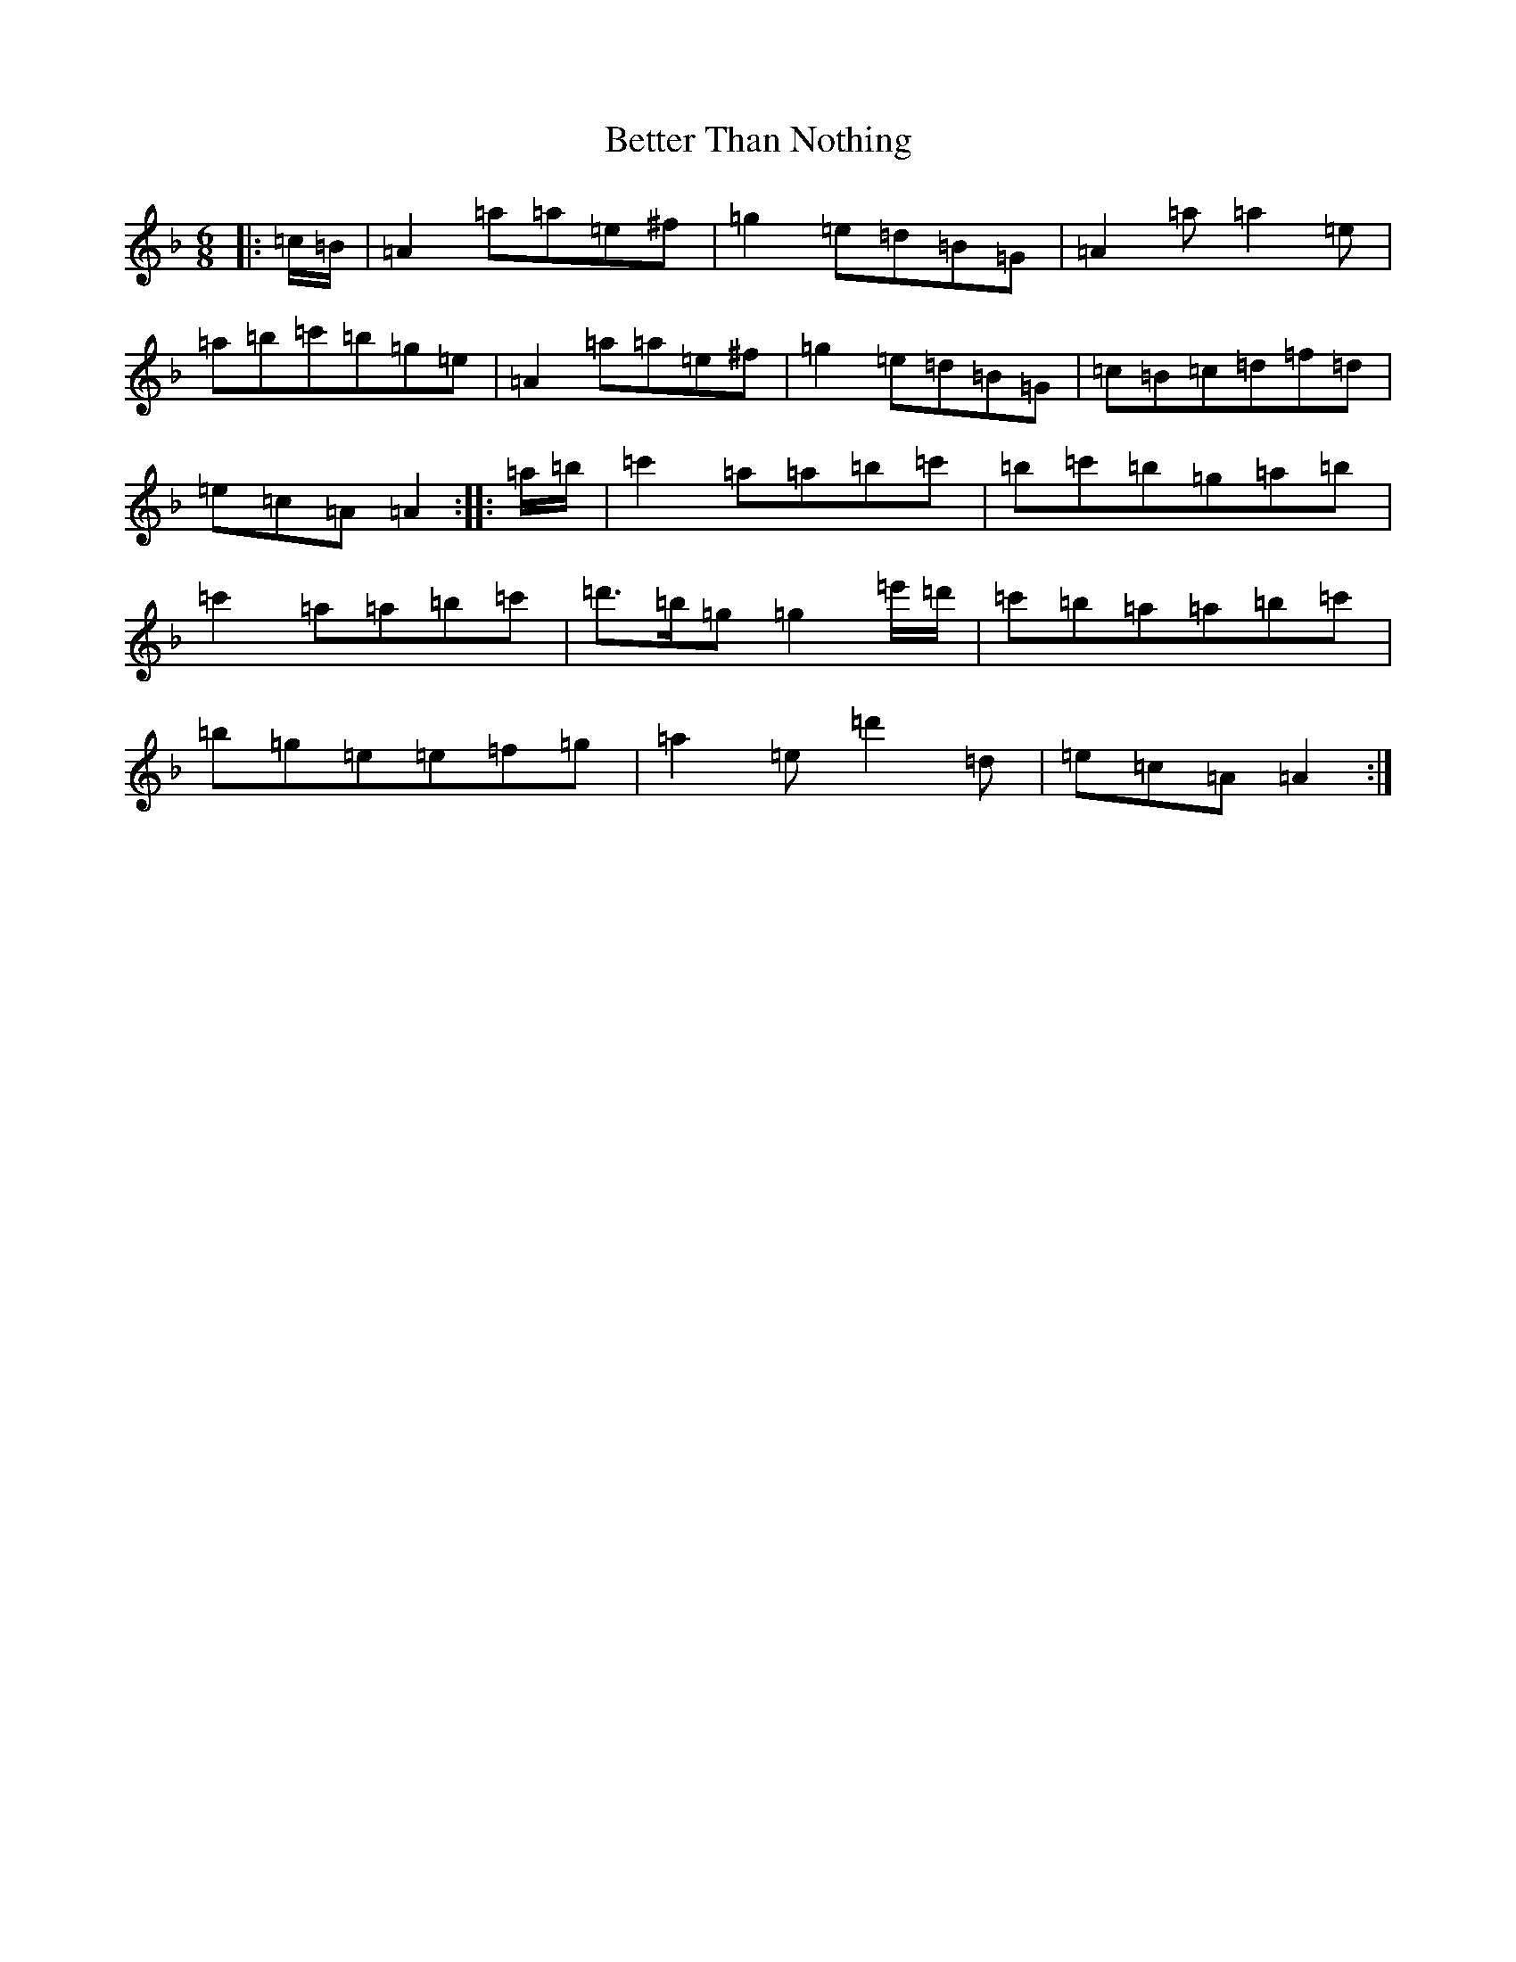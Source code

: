 X: 13973
T: Better Than Nothing
S: https://thesession.org/tunes/21679#setting43358
Z: D Mixolydian
R: jig
M:6/8
L:1/8
K: C Mixolydian
|:=c/2=B/2|=A2=a=a=e^f|=g2=e=d=B=G|=A2=a=a2=e|=a=b=c'=b=g=e|=A2=a=a=e^f|=g2=e=d=B=G|=c=B=c=d=f=d|=e=c=A=A2:||:=a/2=b/2|=c'2=a=a=b=c'|=b=c'=b=g=a=b|=c'2=a=a=b=c'|=d'>=b=g=g2=e'/2=d'/2|=c'=b=a=a=b=c'|=b=g=e=e=f=g|=a2=e=d'2=d|=e=c=A=A2:|